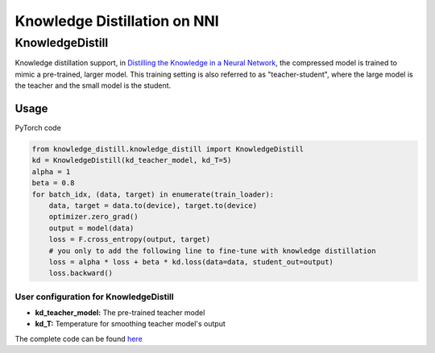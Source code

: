 
Knowledge Distillation on NNI
=============================

KnowledgeDistill
----------------

Knowledge distillation support, in `Distilling the Knowledge in a Neural Network <https://arxiv.org/abs/1503.02531>`_\ ,  the compressed model is trained to mimic a pre-trained, larger model.  This training setting is also referred to as "teacher-student",  where the large model is the teacher and the small model is the student.


.. image:: ../../img/distill.png
   :target: ../../img/distill.png
   :alt: 


Usage
^^^^^

PyTorch code

.. code-block:: python

   from knowledge_distill.knowledge_distill import KnowledgeDistill
   kd = KnowledgeDistill(kd_teacher_model, kd_T=5)
   alpha = 1
   beta = 0.8
   for batch_idx, (data, target) in enumerate(train_loader):
       data, target = data.to(device), target.to(device)
       optimizer.zero_grad()
       output = model(data)
       loss = F.cross_entropy(output, target)
       # you only to add the following line to fine-tune with knowledge distillation
       loss = alpha * loss + beta * kd.loss(data=data, student_out=output)
       loss.backward()

User configuration for KnowledgeDistill
~~~~~~~~~~~~~~~~~~~~~~~~~~~~~~~~~~~~~~~


* **kd_teacher_model:** The pre-trained teacher model 
* **kd_T:** Temperature for smoothing teacher model's output

The complete code can be found `here <https://github.com/microsoft/nni/tree/v1.3/examples/model_compress/knowledge_distill/>`_
